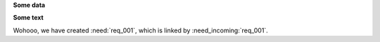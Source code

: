 **Some data**

.. req:: My first requirement
   :id: req_001
   :tags: main_example

   This is an awesome requirement and it includes a nice title,
   a given id, a tag and this text as description.

.. spec:: Spec for a requirement
   :links: req_001
   :status: done
   :tags: important; main_example
   :collapse: false

   We haven't set an **ID** here, so sphinx-needs
   will generated one for us.

   But we have **set a link** to our first requirement and
   also a *status* is given.

   We also have set **collapse** to false, so that all
   meta-data is shown directly under the title.

**Some text**

Wohooo, we have created :need:`req_001`,
which is linked by :need_incoming:`req_001`.
